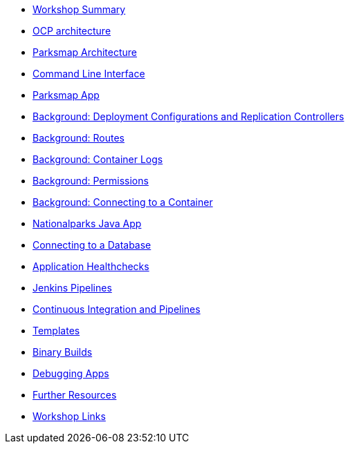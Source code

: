 * xref:common-workshop-summary.adoc[Workshop Summary]
* xref:common-environment.adoc[OCP architecture]
* xref:common-parksmap-architecture.adoc[Parksmap Architecture]
* xref:common-explore.adoc[Command Line Interface]
* xref:parksmap-docker.adoc[Parksmap App]
* xref:parksmap-scaling.adoc[Background: Deployment Configurations and Replication Controllers]
* xref:parksmap-routes.adoc[Background: Routes]
* xref:parksmap-logging.adoc[Background: Container Logs]
* xref:parksmap-permissions.adoc[Background: Permissions]
* xref:parksmap-rsh.adoc[Background: Connecting to a Container]
* xref:nationalparks-java.adoc[Nationalparks Java App]
* xref:nationalparks-java-databases.adoc[Connecting to a Database]
* xref:nationalparks-application-health.adoc[Application Healthchecks]
* xref:nationalparks-java-pipeline.adoc[Jenkins Pipelines]
* xref:nationalparks-java-pipeline-codechanges-gogs.adoc[Continuous Integration and Pipelines]
* xref:mlbparks-templates.adoc[Templates]
* xref:mlbparks-binary-build.adoc[Binary Builds]
* xref:mlbparks-debugging.adoc[Debugging Apps]
* xref:common-further-resources.adoc[Further Resources]
* xref:common-workshop-links.adoc[Workshop Links]